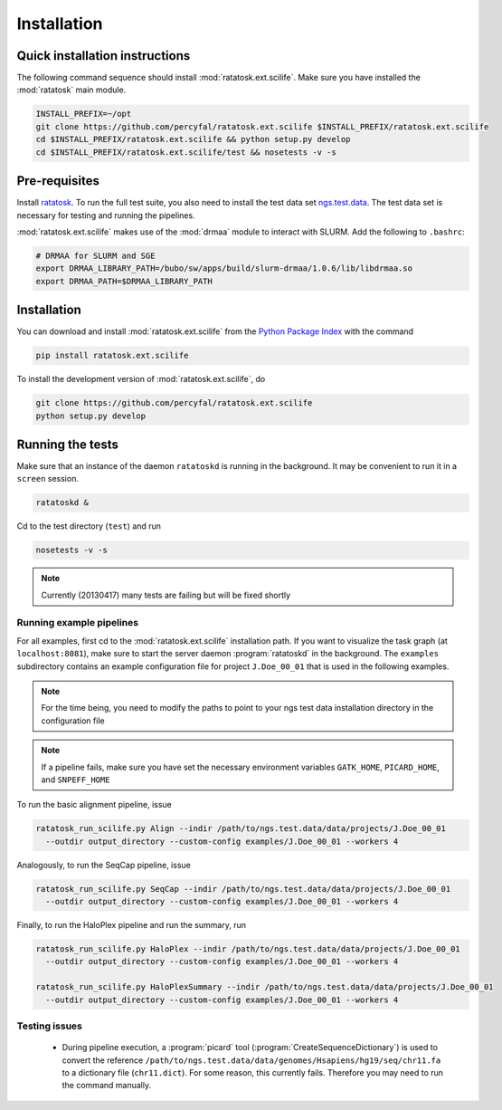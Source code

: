 Installation
============

Quick installation instructions
-------------------------------

The following command sequence should install
:mod:`ratatosk.ext.scilife`. Make sure you have installed the
:mod:`ratatosk` main module. 

.. code-block:: text

   INSTALL_PREFIX=~/opt
   git clone https://github.com/percyfal/ratatosk.ext.scilife $INSTALL_PREFIX/ratatosk.ext.scilife
   cd $INSTALL_PREFIX/ratatosk.ext.scilife && python setup.py develop
   cd $INSTALL_PREFIX/ratatosk.ext.scilife/test && nosetests -v -s

Pre-requisites
--------------

Install `ratatosk <https://github.com/percyfal/ratatosk>`_. To run the
full test suite, you also need to install the test data set
`ngs.test.data <https://github.com/percyfal/ngs.test.data.git>`_. The
test data set is necessary for testing and running the pipelines.

:mod:`ratatosk.ext.scilife` makes use of the :mod:`drmaa` module to
interact with SLURM. Add the following to ``.bashrc``:

.. code-block:: text

   # DRMAA for SLURM and SGE
   export DRMAA_LIBRARY_PATH=/bubo/sw/apps/build/slurm-drmaa/1.0.6/lib/libdrmaa.so
   export DRMAA_PATH=$DRMAA_LIBRARY_PATH


.. _installation:

Installation
------------

You can download and install :mod:`ratatosk.ext.scilife` from the
`Python Package Index
<https://pypi.python.org/pypi/ratatosk.ext.scilife>`_ with the command

.. code-block:: text

   pip install ratatosk.ext.scilife

To install the development version of :mod:`ratatosk.ext.scilife`, do

.. code-block:: text
	
	git clone https://github.com/percyfal/ratatosk.ext.scilife
	python setup.py develop

Running the tests
-----------------

Make sure that an instance of the daemon ``ratatoskd`` is running in
the background. It may be convenient to run it in a ``screen``
session.

.. code-block:: text

   ratatoskd &

Cd to the test directory (``test``) and run

.. code-block:: text

   nosetests -v -s 

.. note:: Currently (20130417) many tests are failing but will be
   fixed shortly
	

Running example pipelines
^^^^^^^^^^^^^^^^^^^^^^^^^

For all examples, first cd to the :mod:`ratatosk.ext.scilife`
installation path. If you want to visualize the task graph (at
``localhost:8081``), make sure to start the server daemon
:program:`ratatoskd` in the background. The ``examples`` subdirectory
contains an example configuration file for project ``J.Doe_00_01``
that is used in the following examples.

.. note:: For the time being, you need to modify the paths to point to your ngs
   test data installation directory in the configuration file

.. note:: If a pipeline fails, make sure you have set the necessary
   environment variables ``GATK_HOME``, ``PICARD_HOME``, and
   ``SNPEFF_HOME``

To run the basic alignment pipeline, issue

.. code-block:: text

   ratatosk_run_scilife.py Align --indir /path/to/ngs.test.data/data/projects/J.Doe_00_01
     --outdir output_directory --custom-config examples/J.Doe_00_01 --workers 4

Analogously, to run the SeqCap pipeline, issue

.. code-block:: text

   ratatosk_run_scilife.py SeqCap --indir /path/to/ngs.test.data/data/projects/J.Doe_00_01
     --outdir output_directory --custom-config examples/J.Doe_00_01 --workers 4


Finally, to run the HaloPlex pipeline and run the summary, run

.. code-block:: text

   ratatosk_run_scilife.py HaloPlex --indir /path/to/ngs.test.data/data/projects/J.Doe_00_01
     --outdir output_directory --custom-config examples/J.Doe_00_01 --workers 4

   ratatosk_run_scilife.py HaloPlexSummary --indir /path/to/ngs.test.data/data/projects/J.Doe_00_01
     --outdir output_directory --custom-config examples/J.Doe_00_01 --workers 4

Testing issues
^^^^^^^^^^^^^^

 - During pipeline execution, a :program:`picard` tool
   (:program:`CreateSequenceDictionary`) is used to convert the
   reference
   ``/path/to/ngs.test.data/data/genomes/Hsapiens/hg19/seq/chr11.fa``
   to a dictionary file (``chr11.dict``). For some reason, this
   currently fails. Therefore you may need to run the command
   manually.
